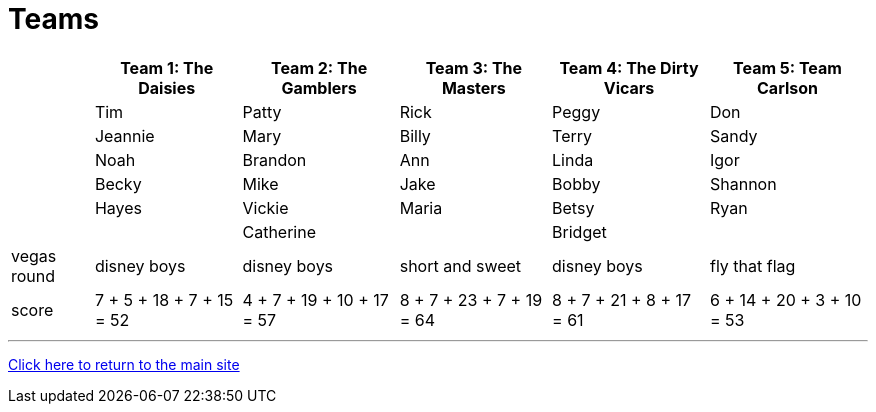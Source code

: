 = Teams

[%autowidth,stripes=even,]
|===
| | Team 1: The Daisies | Team 2: The Gamblers |Team 3: The Masters | Team 4: The Dirty Vicars | Team 5: Team Carlson

|
|Tim
|Patty
|Rick
|Peggy
|Don

|
|Jeannie
|Mary
|Billy
|Terry
|Sandy

|
|Noah
|Brandon
|Ann
|Linda
|Igor

|
|Becky
|Mike
|Jake
|Bobby
|Shannon

|
|Hayes
|Vickie
|Maria
|Betsy
|Ryan

|
|
|Catherine
|
|Bridget
|

|vegas round
|disney boys
|disney boys
|short and sweet
|disney boys
|fly that flag

|score
|7 + 5 + 18 + 7 + 15 = 52
|4 + 7 + 19 + 10 + 17 = 57
|8 + 7 + 23 + 7 + 19 = 64
|8 + 7 + 21 + 8 + 17 = 61
|6 + 14 + 20 + 3 + 10 = 53
|===

'''

link:../index.html[Click here to return to the main site]